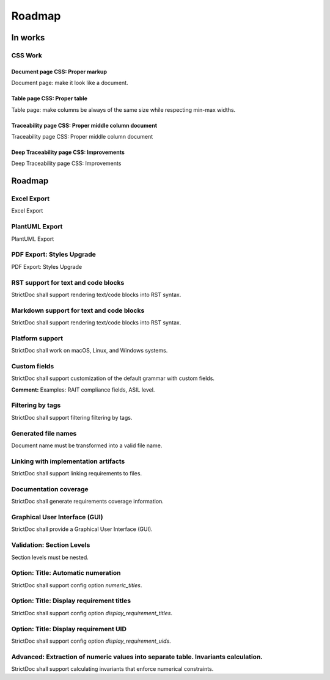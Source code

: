 Roadmap
$$$$$$$

In works
========

CSS Work
--------

Document page CSS: Proper markup
~~~~~~~~~~~~~~~~~~~~~~~~~~~~~~~~

Document page: make it look like a document.

Table page CSS: Proper table
~~~~~~~~~~~~~~~~~~~~~~~~~~~~

Table page: make columns be always of the same size while respecting min-max widths.

Traceability page CSS: Proper middle column document
~~~~~~~~~~~~~~~~~~~~~~~~~~~~~~~~~~~~~~~~~~~~~~~~~~~~

Traceability page CSS: Proper middle column document

Deep Traceability page CSS: Improvements
~~~~~~~~~~~~~~~~~~~~~~~~~~~~~~~~~~~~~~~~

Deep Traceability page CSS: Improvements

Roadmap
=======

Excel Export
------------

Excel Export

PlantUML Export
---------------

PlantUML Export

PDF Export: Styles Upgrade
--------------------------

PDF Export: Styles Upgrade

RST support for text and code blocks
------------------------------------

StrictDoc shall support rendering text/code blocks into RST syntax.

Markdown support for text and code blocks
-----------------------------------------

StrictDoc shall support rendering text/code blocks into RST syntax.

Platform support
----------------

StrictDoc shall work on macOS, Linux, and Windows systems.

Custom fields
-------------

StrictDoc shall support customization of the default grammar with custom fields.

**Comment:** Examples: RAIT compliance fields, ASIL level.

Filtering by tags
-----------------

StrictDoc shall support filtering filtering by tags.

Generated file names
--------------------

Document name must be transformed into a valid file name.

Linking with implementation artifacts
-------------------------------------

StrictDoc shall support linking requirements to files.

Documentation coverage
----------------------

StrictDoc shall generate requirements coverage information.

Graphical User Interface (GUI)
------------------------------

StrictDoc shall provide a Graphical User Interface (GUI).

Validation: Section Levels
--------------------------

Section levels must be nested.

Option: Title: Automatic numeration
-----------------------------------

StrictDoc shall support config option `numeric_titles`.

Option: Title: Display requirement titles
-----------------------------------------

StrictDoc shall support config option `display_requirement_titles`.

Option: Title: Display requirement UID
--------------------------------------

StrictDoc shall support config option `display_requirement_uids`.

Advanced: Extraction of numeric values into separate table. Invariants calculation.
-----------------------------------------------------------------------------------

StrictDoc shall support calculating invariants that enforce numerical constraints.

